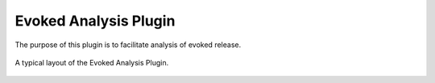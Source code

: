 Evoked Analysis Plugin
======================

The purpose of this plugin is to facilitate analysis of evoked release.

.. figure:: /_static/img/evoked_basic.png
  :align: center

  A typical layout of the Evoked Analysis Plugin.
